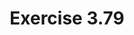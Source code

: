 #+Title: Exercise 3.79

#+BEGIN_SRC scheme :session 3-79 :exports none
  (add-to-load-path (dirname "./"))

  (use-modules (custom-module stream))
#+END_SRC

#+RESULTS:

#+BEGIN_SRC scheme :session 3-79 :exports none
  (define (solve-2nd a b dt y0 dy0 f)
    (define y (integral (delay dy) y0 dt))
    (define dy (integral (delay dy0) ddy dt))
    (define ddy (f dy y))
    y)
#+END_SRC
